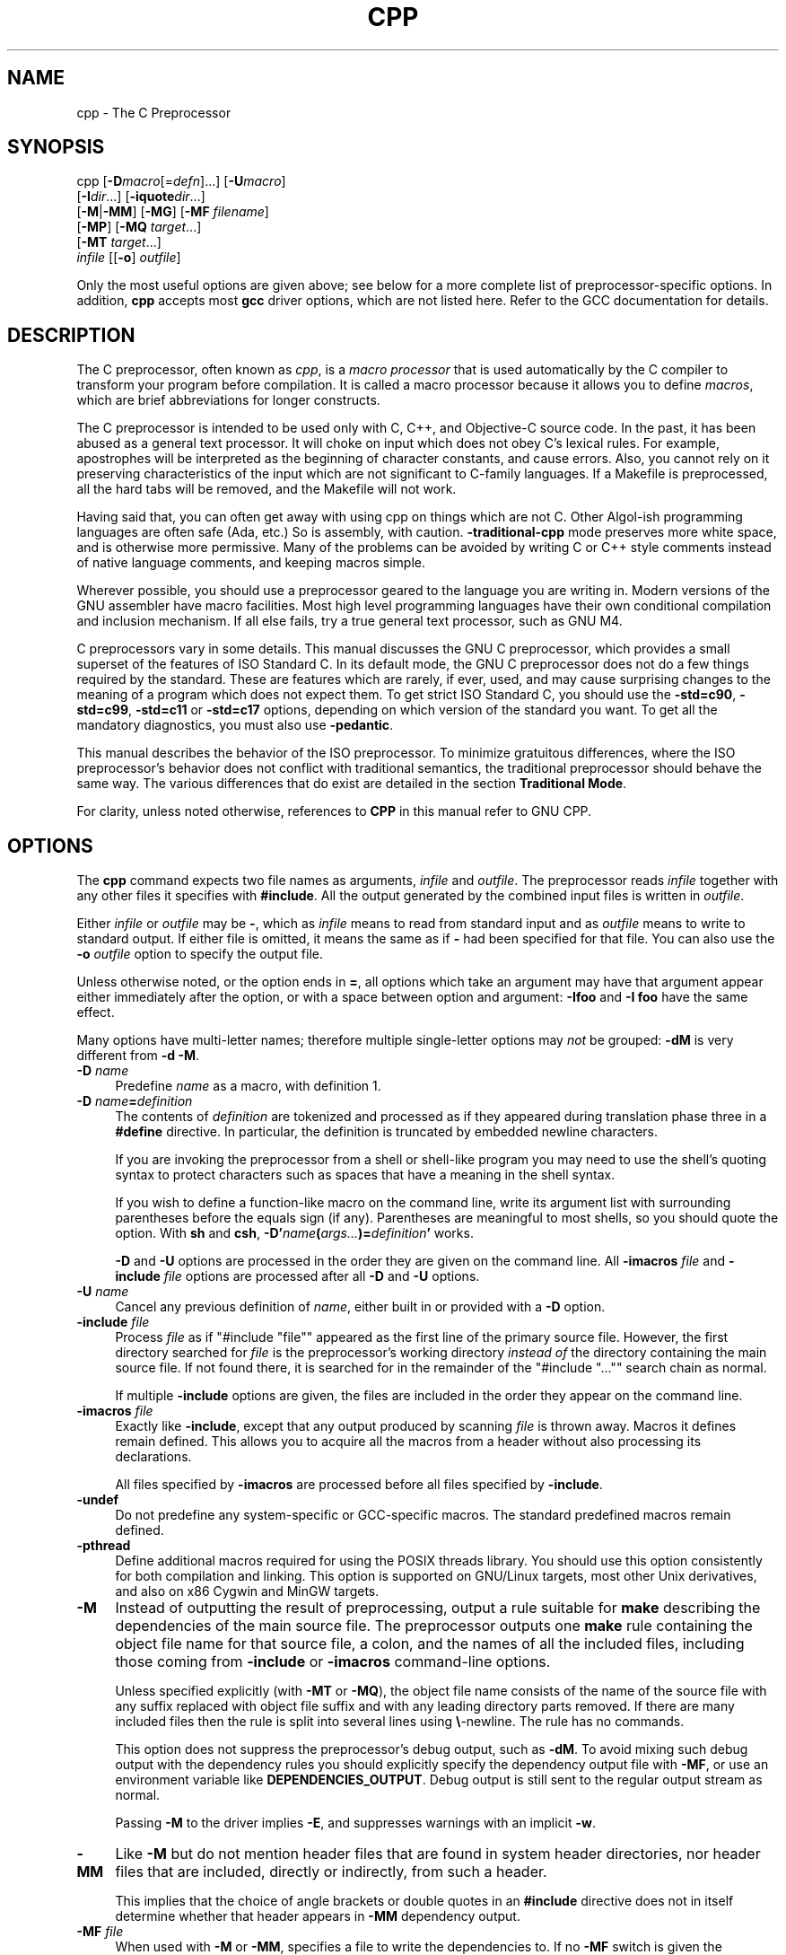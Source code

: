 .\" -*- mode: troff; coding: utf-8 -*-
.\" Automatically generated by Pod::Man 5.01 (Pod::Simple 3.43)
.\"
.\" Standard preamble:
.\" ========================================================================
.de Sp \" Vertical space (when we can't use .PP)
.if t .sp .5v
.if n .sp
..
.de Vb \" Begin verbatim text
.ft CW
.nf
.ne \\$1
..
.de Ve \" End verbatim text
.ft R
.fi
..
.\" \*(C` and \*(C' are quotes in nroff, nothing in troff, for use with C<>.
.ie n \{\
.    ds C` ""
.    ds C' ""
'br\}
.el\{\
.    ds C`
.    ds C'
'br\}
.\"
.\" Escape single quotes in literal strings from groff's Unicode transform.
.ie \n(.g .ds Aq \(aq
.el       .ds Aq '
.\"
.\" If the F register is >0, we'll generate index entries on stderr for
.\" titles (.TH), headers (.SH), subsections (.SS), items (.Ip), and index
.\" entries marked with X<> in POD.  Of course, you'll have to process the
.\" output yourself in some meaningful fashion.
.\"
.\" Avoid warning from groff about undefined register 'F'.
.de IX
..
.nr rF 0
.if \n(.g .if rF .nr rF 1
.if (\n(rF:(\n(.g==0)) \{\
.    if \nF \{\
.        de IX
.        tm Index:\\$1\t\\n%\t"\\$2"
..
.        if !\nF==2 \{\
.            nr % 0
.            nr F 2
.        \}
.    \}
.\}
.rr rF
.\" ========================================================================
.\"
.IX Title "CPP 1"
.TH CPP 1 2024-08-01 gcc-14.2.0 GNU
.\" For nroff, turn off justification.  Always turn off hyphenation; it makes
.\" way too many mistakes in technical documents.
.if n .ad l
.nh
.SH NAME
cpp \- The C Preprocessor
.SH SYNOPSIS
.IX Header "SYNOPSIS"
cpp [\fB\-D\fR\fImacro\fR[=\fIdefn\fR]...] [\fB\-U\fR\fImacro\fR]
    [\fB\-I\fR\fIdir\fR...] [\fB\-iquote\fR\fIdir\fR...]
    [\fB\-M\fR|\fB\-MM\fR] [\fB\-MG\fR] [\fB\-MF\fR \fIfilename\fR]
    [\fB\-MP\fR] [\fB\-MQ\fR \fItarget\fR...]
    [\fB\-MT\fR \fItarget\fR...]
    \fIinfile\fR [[\fB\-o\fR] \fIoutfile\fR]
.PP
Only the most useful options are given above; see below for a more
complete list of preprocessor-specific options.  
In addition, \fBcpp\fR accepts most \fBgcc\fR driver options, which
are not listed here.  Refer to the GCC documentation for details.
.SH DESCRIPTION
.IX Header "DESCRIPTION"
The C preprocessor, often known as \fIcpp\fR, is a \fImacro processor\fR
that is used automatically by the C compiler to transform your program
before compilation.  It is called a macro processor because it allows
you to define \fImacros\fR, which are brief abbreviations for longer
constructs.
.PP
The C preprocessor is intended to be used only with C, C++, and
Objective-C source code.  In the past, it has been abused as a general
text processor.  It will choke on input which does not obey C's lexical
rules.  For example, apostrophes will be interpreted as the beginning of
character constants, and cause errors.  Also, you cannot rely on it
preserving characteristics of the input which are not significant to
C\-family languages.  If a Makefile is preprocessed, all the hard tabs
will be removed, and the Makefile will not work.
.PP
Having said that, you can often get away with using cpp on things which
are not C.  Other Algol-ish programming languages are often safe
(Ada, etc.) So is assembly, with caution.  \fB\-traditional\-cpp\fR
mode preserves more white space, and is otherwise more permissive.  Many
of the problems can be avoided by writing C or C++ style comments
instead of native language comments, and keeping macros simple.
.PP
Wherever possible, you should use a preprocessor geared to the language
you are writing in.  Modern versions of the GNU assembler have macro
facilities.  Most high level programming languages have their own
conditional compilation and inclusion mechanism.  If all else fails,
try a true general text processor, such as GNU M4.
.PP
C preprocessors vary in some details.  This manual discusses the GNU C
preprocessor, which provides a small superset of the features of ISO
Standard C.  In its default mode, the GNU C preprocessor does not do a
few things required by the standard.  These are features which are
rarely, if ever, used, and may cause surprising changes to the meaning
of a program which does not expect them.  To get strict ISO Standard C,
you should use the \fB\-std=c90\fR, \fB\-std=c99\fR,
\&\fB\-std=c11\fR or \fB\-std=c17\fR options, depending
on which version of the standard you want.  To get all the mandatory
diagnostics, you must also use \fB\-pedantic\fR.
.PP
This manual describes the behavior of the ISO preprocessor.  To
minimize gratuitous differences, where the ISO preprocessor's
behavior does not conflict with traditional semantics, the
traditional preprocessor should behave the same way.  The various
differences that do exist are detailed in the section \fBTraditional
Mode\fR.
.PP
For clarity, unless noted otherwise, references to \fBCPP\fR in this
manual refer to GNU CPP.
.SH OPTIONS
.IX Header "OPTIONS"
The \fBcpp\fR command expects two file names as arguments, \fIinfile\fR and
\&\fIoutfile\fR.  The preprocessor reads \fIinfile\fR together with any
other files it specifies with \fB#include\fR.  All the output generated
by the combined input files is written in \fIoutfile\fR.
.PP
Either \fIinfile\fR or \fIoutfile\fR may be \fB\-\fR, which as
\&\fIinfile\fR means to read from standard input and as \fIoutfile\fR
means to write to standard output.  If either file is omitted, it
means the same as if \fB\-\fR had been specified for that file.
You can also use the \fB\-o\fR \fIoutfile\fR option to specify the 
output file.
.PP
Unless otherwise noted, or the option ends in \fB=\fR, all options
which take an argument may have that argument appear either immediately
after the option, or with a space between option and argument:
\&\fB\-Ifoo\fR and \fB\-I foo\fR have the same effect.
.PP
Many options have multi-letter names; therefore multiple single-letter
options may \fInot\fR be grouped: \fB\-dM\fR is very different from
\&\fB\-d\ \-M\fR.
.IP "\fB\-D\fR \fIname\fR" 4
.IX Item "-D name"
Predefine \fIname\fR as a macro, with definition \f(CW1\fR.
.IP "\fB\-D\fR \fIname\fR\fB=\fR\fIdefinition\fR" 4
.IX Item "-D name=definition"
The contents of \fIdefinition\fR are tokenized and processed as if
they appeared during translation phase three in a \fB#define\fR
directive.  In particular, the definition is truncated by
embedded newline characters.
.Sp
If you are invoking the preprocessor from a shell or shell-like
program you may need to use the shell's quoting syntax to protect
characters such as spaces that have a meaning in the shell syntax.
.Sp
If you wish to define a function-like macro on the command line, write
its argument list with surrounding parentheses before the equals sign
(if any).  Parentheses are meaningful to most shells, so you should
quote the option.  With \fBsh\fR and \fBcsh\fR,
\&\fB\-D'\fR\fIname\fR\fB(\fR\fIargs...\fR\fB)=\fR\fIdefinition\fR\fB'\fR works.
.Sp
\&\fB\-D\fR and \fB\-U\fR options are processed in the order they
are given on the command line.  All \fB\-imacros\fR \fIfile\fR and
\&\fB\-include\fR \fIfile\fR options are processed after all
\&\fB\-D\fR and \fB\-U\fR options.
.IP "\fB\-U\fR \fIname\fR" 4
.IX Item "-U name"
Cancel any previous definition of \fIname\fR, either built in or
provided with a \fB\-D\fR option.
.IP "\fB\-include\fR \fIfile\fR" 4
.IX Item "-include file"
Process \fIfile\fR as if \f(CW\*(C`#include "file"\*(C'\fR appeared as the first
line of the primary source file.  However, the first directory searched
for \fIfile\fR is the preprocessor's working directory \fIinstead of\fR
the directory containing the main source file.  If not found there, it
is searched for in the remainder of the \f(CW\*(C`#include "..."\*(C'\fR search
chain as normal.
.Sp
If multiple \fB\-include\fR options are given, the files are included
in the order they appear on the command line.
.IP "\fB\-imacros\fR \fIfile\fR" 4
.IX Item "-imacros file"
Exactly like \fB\-include\fR, except that any output produced by
scanning \fIfile\fR is thrown away.  Macros it defines remain defined.
This allows you to acquire all the macros from a header without also
processing its declarations.
.Sp
All files specified by \fB\-imacros\fR are processed before all files
specified by \fB\-include\fR.
.IP \fB\-undef\fR 4
.IX Item "-undef"
Do not predefine any system-specific or GCC-specific macros.  The
standard predefined macros remain defined.
.IP \fB\-pthread\fR 4
.IX Item "-pthread"
Define additional macros required for using the POSIX threads library.
You should use this option consistently for both compilation and linking.
This option is supported on GNU/Linux targets, most other Unix derivatives,
and also on x86 Cygwin and MinGW targets.
.IP \fB\-M\fR 4
.IX Item "-M"
Instead of outputting the result of preprocessing, output a rule
suitable for \fBmake\fR describing the dependencies of the main
source file.  The preprocessor outputs one \fBmake\fR rule containing
the object file name for that source file, a colon, and the names of all
the included files, including those coming from \fB\-include\fR or
\&\fB\-imacros\fR command-line options.
.Sp
Unless specified explicitly (with \fB\-MT\fR or \fB\-MQ\fR), the
object file name consists of the name of the source file with any
suffix replaced with object file suffix and with any leading directory
parts removed.  If there are many included files then the rule is
split into several lines using \fB\e\fR\-newline.  The rule has no
commands.
.Sp
This option does not suppress the preprocessor's debug output, such as
\&\fB\-dM\fR.  To avoid mixing such debug output with the dependency
rules you should explicitly specify the dependency output file with
\&\fB\-MF\fR, or use an environment variable like
\&\fBDEPENDENCIES_OUTPUT\fR.  Debug output
is still sent to the regular output stream as normal.
.Sp
Passing \fB\-M\fR to the driver implies \fB\-E\fR, and suppresses
warnings with an implicit \fB\-w\fR.
.IP \fB\-MM\fR 4
.IX Item "-MM"
Like \fB\-M\fR but do not mention header files that are found in
system header directories, nor header files that are included,
directly or indirectly, from such a header.
.Sp
This implies that the choice of angle brackets or double quotes in an
\&\fB#include\fR directive does not in itself determine whether that
header appears in \fB\-MM\fR dependency output.
.IP "\fB\-MF\fR \fIfile\fR" 4
.IX Item "-MF file"
When used with \fB\-M\fR or \fB\-MM\fR, specifies a
file to write the dependencies to.  If no \fB\-MF\fR switch is given
the preprocessor sends the rules to the same place it would send
preprocessed output.
.Sp
When used with the driver options \fB\-MD\fR or \fB\-MMD\fR,
\&\fB\-MF\fR overrides the default dependency output file.
.Sp
If \fIfile\fR is \fI\-\fR, then the dependencies are written to \fIstdout\fR.
.IP \fB\-MG\fR 4
.IX Item "-MG"
In conjunction with an option such as \fB\-M\fR requesting
dependency generation, \fB\-MG\fR assumes missing header files are
generated files and adds them to the dependency list without raising
an error.  The dependency filename is taken directly from the
\&\f(CW\*(C`#include\*(C'\fR directive without prepending any path.  \fB\-MG\fR
also suppresses preprocessed output, as a missing header file renders
this useless.
.Sp
This feature is used in automatic updating of makefiles.
.IP \fB\-Mno\-modules\fR 4
.IX Item "-Mno-modules"
Disable dependency generation for compiled module interfaces.
.IP \fB\-MP\fR 4
.IX Item "-MP"
This option instructs CPP to add a phony target for each dependency
other than the main file, causing each to depend on nothing.  These
dummy rules work around errors \fBmake\fR gives if you remove header
files without updating the \fIMakefile\fR to match.
.Sp
This is typical output:
.Sp
.Vb 1
\&        test.o: test.c test.h
\&        
\&        test.h:
.Ve
.IP "\fB\-MT\fR \fItarget\fR" 4
.IX Item "-MT target"
Change the target of the rule emitted by dependency generation.  By
default CPP takes the name of the main input file, deletes any
directory components and any file suffix such as \fB.c\fR, and
appends the platform's usual object suffix.  The result is the target.
.Sp
An \fB\-MT\fR option sets the target to be exactly the string you
specify.  If you want multiple targets, you can specify them as a single
argument to \fB\-MT\fR, or use multiple \fB\-MT\fR options.
.Sp
For example, \fB\-MT\ '$(objpfx)foo.o'\fR might give
.Sp
.Vb 1
\&        $(objpfx)foo.o: foo.c
.Ve
.IP "\fB\-MQ\fR \fItarget\fR" 4
.IX Item "-MQ target"
Same as \fB\-MT\fR, but it quotes any characters which are special to
Make.  \fB\-MQ\ '$(objpfx)foo.o'\fR gives
.Sp
.Vb 1
\&        $$(objpfx)foo.o: foo.c
.Ve
.Sp
The default target is automatically quoted, as if it were given with
\&\fB\-MQ\fR.
.IP \fB\-MD\fR 4
.IX Item "-MD"
\&\fB\-MD\fR is equivalent to \fB\-M \-MF\fR \fIfile\fR, except that
\&\fB\-E\fR is not implied.  The driver determines \fIfile\fR based on
whether an \fB\-o\fR option is given.  If it is, the driver uses its
argument but with a suffix of \fI.d\fR, otherwise it takes the name
of the input file, removes any directory components and suffix, and
applies a \fI.d\fR suffix.
.Sp
If \fB\-MD\fR is used in conjunction with \fB\-E\fR, any
\&\fB\-o\fR switch is understood to specify the dependency output file, but if used without \fB\-E\fR, each \fB\-o\fR
is understood to specify a target object file.
.Sp
Since \fB\-E\fR is not implied, \fB\-MD\fR can be used to generate
a dependency output file as a side effect of the compilation process.
.IP \fB\-MMD\fR 4
.IX Item "-MMD"
Like \fB\-MD\fR except mention only user header files, not system
header files.
.IP \fB\-fpreprocessed\fR 4
.IX Item "-fpreprocessed"
Indicate to the preprocessor that the input file has already been
preprocessed.  This suppresses things like macro expansion, trigraph
conversion, escaped newline splicing, and processing of most directives.
The preprocessor still recognizes and removes comments, so that you can
pass a file preprocessed with \fB\-C\fR to the compiler without
problems.  In this mode the integrated preprocessor is little more than
a tokenizer for the front ends.
.Sp
\&\fB\-fpreprocessed\fR is implicit if the input file has one of the
extensions \fB.i\fR, \fB.ii\fR or \fB.mi\fR.  These are the
extensions that GCC uses for preprocessed files created by
\&\fB\-save\-temps\fR.
.IP \fB\-fdirectives\-only\fR 4
.IX Item "-fdirectives-only"
When preprocessing, handle directives, but do not expand macros.
.Sp
The option's behavior depends on the \fB\-E\fR and \fB\-fpreprocessed\fR
options.
.Sp
With \fB\-E\fR, preprocessing is limited to the handling of directives
such as \f(CW\*(C`#define\*(C'\fR, \f(CW\*(C`#ifdef\*(C'\fR, and \f(CW\*(C`#error\*(C'\fR.  Other
preprocessor operations, such as macro expansion and trigraph
conversion are not performed.  In addition, the \fB\-dD\fR option is
implicitly enabled.
.Sp
With \fB\-fpreprocessed\fR, predefinition of command line and most
builtin macros is disabled.  Macros such as \f(CW\*(C`_\|_LINE_\|_\*(C'\fR, which are
contextually dependent, are handled normally.  This enables compilation of
files previously preprocessed with \f(CW\*(C`\-E \-fdirectives\-only\*(C'\fR.
.Sp
With both \fB\-E\fR and \fB\-fpreprocessed\fR, the rules for
\&\fB\-fpreprocessed\fR take precedence.  This enables full preprocessing of
files previously preprocessed with \f(CW\*(C`\-E \-fdirectives\-only\*(C'\fR.
.IP \fB\-fdollars\-in\-identifiers\fR 4
.IX Item "-fdollars-in-identifiers"
Accept \fB$\fR in identifiers.
.IP \fB\-fextended\-identifiers\fR 4
.IX Item "-fextended-identifiers"
Accept universal character names and extended characters in
identifiers.  This option is enabled by default for C99 (and later C
standard versions) and C++.
.IP \fB\-fno\-canonical\-system\-headers\fR 4
.IX Item "-fno-canonical-system-headers"
When preprocessing, do not shorten system header paths with canonicalization.
.IP \fB\-fmax\-include\-depth=\fR\fIdepth\fR 4
.IX Item "-fmax-include-depth=depth"
Set the maximum depth of the nested #include. The default is 200.
.IP \fB\-ftabstop=\fR\fIwidth\fR 4
.IX Item "-ftabstop=width"
Set the distance between tab stops.  This helps the preprocessor report
correct column numbers in warnings or errors, even if tabs appear on the
line.  If the value is less than 1 or greater than 100, the option is
ignored.  The default is 8.
.IP \fB\-ftrack\-macro\-expansion\fR[\fB=\fR\fIlevel\fR] 4
.IX Item "-ftrack-macro-expansion[=level]"
Track locations of tokens across macro expansions. This allows the
compiler to emit diagnostic about the current macro expansion stack
when a compilation error occurs in a macro expansion. Using this
option makes the preprocessor and the compiler consume more
memory. The \fIlevel\fR parameter can be used to choose the level of
precision of token location tracking thus decreasing the memory
consumption if necessary. Value \fB0\fR of \fIlevel\fR de-activates
this option. Value \fB1\fR tracks tokens locations in a
degraded mode for the sake of minimal memory overhead. In this mode
all tokens resulting from the expansion of an argument of a
function-like macro have the same location. Value \fB2\fR tracks
tokens locations completely. This value is the most memory hungry.
When this option is given no argument, the default parameter value is
\&\fB2\fR.
.Sp
Note that \f(CW\*(C`\-ftrack\-macro\-expansion=2\*(C'\fR is activated by default.
.IP \fB\-fmacro\-prefix\-map=\fR\fIold\fR\fB=\fR\fInew\fR 4
.IX Item "-fmacro-prefix-map=old=new"
When preprocessing files residing in directory \fIold\fR,
expand the \f(CW\*(C`_\|_FILE_\|_\*(C'\fR and \f(CW\*(C`_\|_BASE_FILE_\|_\*(C'\fR macros as if the
files resided in directory \fInew\fR instead.  This can be used
to change an absolute path to a relative path by using \fI.\fR for
\&\fInew\fR which can result in more reproducible builds that are
location independent.  This option also affects
\&\f(CW\*(C`_\|_builtin_FILE()\*(C'\fR during compilation.  See also
\&\fB\-ffile\-prefix\-map\fR and \fB\-fcanon\-prefix\-map\fR.
.IP \fB\-fexec\-charset=\fR\fIcharset\fR 4
.IX Item "-fexec-charset=charset"
Set the execution character set, used for string and character
constants.  The default is UTF\-8.  \fIcharset\fR can be any encoding
supported by the system's \f(CW\*(C`iconv\*(C'\fR library routine.
.IP \fB\-fwide\-exec\-charset=\fR\fIcharset\fR 4
.IX Item "-fwide-exec-charset=charset"
Set the wide execution character set, used for wide string and
character constants.  The default is one of UTF\-32BE, UTF\-32LE, UTF\-16BE,
or UTF\-16LE, whichever corresponds to the width of \f(CW\*(C`wchar_t\*(C'\fR and the
big-endian or little-endian byte order being used for code generation.  As
with \fB\-fexec\-charset\fR, \fIcharset\fR can be any encoding supported
by the system's \f(CW\*(C`iconv\*(C'\fR library routine; however, you will have
problems with encodings that do not fit exactly in \f(CW\*(C`wchar_t\*(C'\fR.
.IP \fB\-finput\-charset=\fR\fIcharset\fR 4
.IX Item "-finput-charset=charset"
Set the input character set, used for translation from the character
set of the input file to the source character set used by GCC.  If the
locale does not specify, or GCC cannot get this information from the
locale, the default is UTF\-8.  This can be overridden by either the locale
or this command-line option.  Currently the command-line option takes
precedence if there's a conflict.  \fIcharset\fR can be any encoding
supported by the system's \f(CW\*(C`iconv\*(C'\fR library routine.
.IP \fB\-fworking\-directory\fR 4
.IX Item "-fworking-directory"
Enable generation of linemarkers in the preprocessor output that
let the compiler know the current working directory at the time of
preprocessing.  When this option is enabled, the preprocessor
emits, after the initial linemarker, a second linemarker with the
current working directory followed by two slashes.  GCC uses this
directory, when it's present in the preprocessed input, as the
directory emitted as the current working directory in some debugging
information formats.  This option is implicitly enabled if debugging
information is enabled, but this can be inhibited with the negated
form \fB\-fno\-working\-directory\fR.  If the \fB\-P\fR flag is
present in the command line, this option has no effect, since no
\&\f(CW\*(C`#line\*(C'\fR directives are emitted whatsoever.
.IP "\fB\-A\fR \fIpredicate\fR\fB=\fR\fIanswer\fR" 4
.IX Item "-A predicate=answer"
Make an assertion with the predicate \fIpredicate\fR and answer
\&\fIanswer\fR.  This form is preferred to the older form \fB\-A\fR
\&\fIpredicate\fR\fB(\fR\fIanswer\fR\fB)\fR, which is still supported, because
it does not use shell special characters.
.IP "\fB\-A \-\fR\fIpredicate\fR\fB=\fR\fIanswer\fR" 4
.IX Item "-A -predicate=answer"
Cancel an assertion with the predicate \fIpredicate\fR and answer
\&\fIanswer\fR.
.IP \fB\-C\fR 4
.IX Item "-C"
Do not discard comments.  All comments are passed through to the output
file, except for comments in processed directives, which are deleted
along with the directive.
.Sp
You should be prepared for side effects when using \fB\-C\fR; it
causes the preprocessor to treat comments as tokens in their own right.
For example, comments appearing at the start of what would be a
directive line have the effect of turning that line into an ordinary
source line, since the first token on the line is no longer a \fB#\fR.
.IP \fB\-CC\fR 4
.IX Item "-CC"
Do not discard comments, including during macro expansion.  This is
like \fB\-C\fR, except that comments contained within macros are
also passed through to the output file where the macro is expanded.
.Sp
In addition to the side effects of the \fB\-C\fR option, the
\&\fB\-CC\fR option causes all C++\-style comments inside a macro
to be converted to C\-style comments.  This is to prevent later use
of that macro from inadvertently commenting out the remainder of
the source line.
.Sp
The \fB\-CC\fR option is generally used to support lint comments.
.IP \fB\-P\fR 4
.IX Item "-P"
Inhibit generation of linemarkers in the output from the preprocessor.
This might be useful when running the preprocessor on something that is
not C code, and will be sent to a program which might be confused by the
linemarkers.
.IP \fB\-traditional\fR 4
.IX Item "-traditional"
.PD 0
.IP \fB\-traditional\-cpp\fR 4
.IX Item "-traditional-cpp"
.PD
Try to imitate the behavior of pre-standard C preprocessors, as
opposed to ISO C preprocessors.
.Sp
Note that GCC does not otherwise attempt to emulate a pre-standard 
C compiler, and these options are only supported with the \fB\-E\fR 
switch, or when invoking CPP explicitly.
.IP \fB\-trigraphs\fR 4
.IX Item "-trigraphs"
Support ISO C trigraphs.
These are three-character sequences, all starting with \fB??\fR, that
are defined by ISO C to stand for single characters.  For example,
\&\fB??/\fR stands for \fB\e\fR, so \fB'??/n'\fR is a character
constant for a newline.
.Sp
By default, GCC ignores trigraphs, but in
standard-conforming modes it converts them.  See the \fB\-std\fR and
\&\fB\-ansi\fR options.
.IP \fB\-remap\fR 4
.IX Item "-remap"
Enable special code to work around file systems which only permit very
short file names, such as MS-DOS.
.IP \fB\-H\fR 4
.IX Item "-H"
Print the name of each header file used, in addition to other normal
activities.  Each name is indented to show how deep in the
\&\fB#include\fR stack it is.  Precompiled header files are also
printed, even if they are found to be invalid; an invalid precompiled
header file is printed with \fB...x\fR and a valid one with \fB...!\fR .
.IP \fB\-d\fR\fIletters\fR 4
.IX Item "-dletters"
Says to make debugging dumps during compilation as specified by
\&\fIletters\fR.  The flags documented here are those relevant to the
preprocessor.  Other \fIletters\fR are interpreted
by the compiler proper, or reserved for future versions of GCC, and so
are silently ignored.  If you specify \fIletters\fR whose behavior
conflicts, the result is undefined.
.RS 4
.IP \fB\-dM\fR 4
.IX Item "-dM"
Instead of the normal output, generate a list of \fB#define\fR
directives for all the macros defined during the execution of the
preprocessor, including predefined macros.  This gives you a way of
finding out what is predefined in your version of the preprocessor.
Assuming you have no file \fIfoo.h\fR, the command
.Sp
.Vb 1
\&        touch foo.h; cpp \-dM foo.h
.Ve
.Sp
shows all the predefined macros.
.IP \fB\-dD\fR 4
.IX Item "-dD"
Like \fB\-dM\fR except that it outputs \fIboth\fR the \fB#define\fR
directives and the result of preprocessing.  Both kinds of output go to
the standard output file.
.IP \fB\-dN\fR 4
.IX Item "-dN"
Like \fB\-dD\fR, but emit only the macro names, not their expansions.
.IP \fB\-dI\fR 4
.IX Item "-dI"
Output \fB#include\fR directives in addition to the result of
preprocessing.
.IP \fB\-dU\fR 4
.IX Item "-dU"
Like \fB\-dD\fR except that only macros that are expanded, or whose
definedness is tested in preprocessor directives, are output; the
output is delayed until the use or test of the macro; and
\&\fB#undef\fR directives are also output for macros tested but
undefined at the time.
.RE
.RS 4
.RE
.IP \fB\-fdebug\-cpp\fR 4
.IX Item "-fdebug-cpp"
This option is only useful for debugging GCC.  When used from CPP or with
\&\fB\-E\fR, it dumps debugging information about location maps.  Every
token in the output is preceded by the dump of the map its location
belongs to.
.Sp
When used from GCC without \fB\-E\fR, this option has no effect.
.IP "\fB\-I\fR \fIdir\fR" 4
.IX Item "-I dir"
.PD 0
.IP "\fB\-iquote\fR \fIdir\fR" 4
.IX Item "-iquote dir"
.IP "\fB\-isystem\fR \fIdir\fR" 4
.IX Item "-isystem dir"
.IP "\fB\-idirafter\fR \fIdir\fR" 4
.IX Item "-idirafter dir"
.PD
Add the directory \fIdir\fR to the list of directories to be searched
for header files during preprocessing.
.Sp
If \fIdir\fR begins with \fB=\fR or \f(CW$SYSROOT\fR, then the \fB=\fR
or \f(CW$SYSROOT\fR is replaced by the sysroot prefix; see
\&\fB\-\-sysroot\fR and \fB\-isysroot\fR.
.Sp
Directories specified with \fB\-iquote\fR apply only to the quote 
form of the directive, \f(CW\*(C`#include\ "\fR\f(CIfile\fR\f(CW"\*(C'\fR.
Directories specified with \fB\-I\fR, \fB\-isystem\fR, 
or \fB\-idirafter\fR apply to lookup for both the
\&\f(CW\*(C`#include\ "\fR\f(CIfile\fR\f(CW"\*(C'\fR and
\&\f(CW\*(C`#include\ <\fR\f(CIfile\fR\f(CW>\*(C'\fR directives.
.Sp
You can specify any number or combination of these options on the 
command line to search for header files in several directories.  
The lookup order is as follows:
.RS 4
.IP 1. 4
.IX Item "1."
For the quote form of the include directive, the directory of the current
file is searched first.
.IP 2. 4
.IX Item "2."
For the quote form of the include directive, the directories specified
by \fB\-iquote\fR options are searched in left-to-right order,
as they appear on the command line.
.IP 3. 4
.IX Item "3."
Directories specified with \fB\-I\fR options are scanned in
left-to-right order.
.IP 4. 4
.IX Item "4."
Directories specified with \fB\-isystem\fR options are scanned in
left-to-right order.
.IP 5. 4
.IX Item "5."
Standard system directories are scanned.
.IP 6. 4
.IX Item "6."
Directories specified with \fB\-idirafter\fR options are scanned in
left-to-right order.
.RE
.RS 4
.Sp
You can use \fB\-I\fR to override a system header
file, substituting your own version, since these directories are
searched before the standard system header file directories.  
However, you should
not use this option to add directories that contain vendor-supplied
system header files; use \fB\-isystem\fR for that.
.Sp
The \fB\-isystem\fR and \fB\-idirafter\fR options also mark the directory
as a system directory, so that it gets the same special treatment that
is applied to the standard system directories.
.Sp
If a standard system include directory, or a directory specified with
\&\fB\-isystem\fR, is also specified with \fB\-I\fR, the \fB\-I\fR
option is ignored.  The directory is still searched but as a
system directory at its normal position in the system include chain.
This is to ensure that GCC's procedure to fix buggy system headers and
the ordering for the \f(CW\*(C`#include_next\*(C'\fR directive are not inadvertently
changed.
If you really need to change the search order for system directories,
use the \fB\-nostdinc\fR and/or \fB\-isystem\fR options.
.RE
.IP \fB\-I\-\fR 4
.IX Item "-I-"
Split the include path.
This option has been deprecated.  Please use \fB\-iquote\fR instead for
\&\fB\-I\fR directories before the \fB\-I\-\fR and remove the \fB\-I\-\fR
option.
.Sp
Any directories specified with \fB\-I\fR
options before \fB\-I\-\fR are searched only for headers requested with
\&\f(CW\*(C`#include\ "\fR\f(CIfile\fR\f(CW"\*(C'\fR; they are not searched for
\&\f(CW\*(C`#include\ <\fR\f(CIfile\fR\f(CW>\*(C'\fR.  If additional directories are
specified with \fB\-I\fR options after the \fB\-I\-\fR, those
directories are searched for all \fB#include\fR directives.
.Sp
In addition, \fB\-I\-\fR inhibits the use of the directory of the current
file directory as the first search directory for \f(CW\*(C`#include\ "\fR\f(CIfile\fR\f(CW"\*(C'\fR.  There is no way to override this effect of \fB\-I\-\fR.
.IP "\fB\-iprefix\fR \fIprefix\fR" 4
.IX Item "-iprefix prefix"
Specify \fIprefix\fR as the prefix for subsequent \fB\-iwithprefix\fR
options.  If the prefix represents a directory, you should include the
final \fB/\fR.
.IP "\fB\-iwithprefix\fR \fIdir\fR" 4
.IX Item "-iwithprefix dir"
.PD 0
.IP "\fB\-iwithprefixbefore\fR \fIdir\fR" 4
.IX Item "-iwithprefixbefore dir"
.PD
Append \fIdir\fR to the prefix specified previously with
\&\fB\-iprefix\fR, and add the resulting directory to the include search
path.  \fB\-iwithprefixbefore\fR puts it in the same place \fB\-I\fR
would; \fB\-iwithprefix\fR puts it where \fB\-idirafter\fR would.
.IP "\fB\-isysroot\fR \fIdir\fR" 4
.IX Item "-isysroot dir"
This option is like the \fB\-\-sysroot\fR option, but applies only to
header files (except for Darwin targets, where it applies to both header
files and libraries).  See the \fB\-\-sysroot\fR option for more
information.
.IP "\fB\-imultilib\fR \fIdir\fR" 4
.IX Item "-imultilib dir"
Use \fIdir\fR as a subdirectory of the directory containing
target-specific C++ headers.
.IP \fB\-nostdinc\fR 4
.IX Item "-nostdinc"
Do not search the standard system directories for header files.
Only the directories explicitly specified with \fB\-I\fR,
\&\fB\-iquote\fR, \fB\-isystem\fR, and/or \fB\-idirafter\fR
options (and the directory of the current file, if appropriate) 
are searched.
.IP \fB\-nostdinc++\fR 4
.IX Item "-nostdinc++"
Do not search for header files in the C++\-specific standard directories,
but do still search the other standard directories.  (This option is
used when building the C++ library.)
.IP \fB\-Wcomment\fR 4
.IX Item "-Wcomment"
.PD 0
.IP \fB\-Wcomments\fR 4
.IX Item "-Wcomments"
.PD
Warn whenever a comment-start sequence \fB/*\fR appears in a \fB/*\fR
comment, or whenever a backslash-newline appears in a \fB//\fR comment.
This warning is enabled by \fB\-Wall\fR.
.IP \fB\-Wtrigraphs\fR 4
.IX Item "-Wtrigraphs"
Warn if any trigraphs are encountered that might change the meaning of
the program.  Trigraphs within comments are not warned about,
except those that would form escaped newlines.
.Sp
This option is implied by \fB\-Wall\fR.  If \fB\-Wall\fR is not
given, this option is still enabled unless trigraphs are enabled.  To
get trigraph conversion without warnings, but get the other
\&\fB\-Wall\fR warnings, use \fB\-trigraphs \-Wall \-Wno\-trigraphs\fR.
.IP \fB\-Wundef\fR 4
.IX Item "-Wundef"
Warn if an undefined identifier is evaluated in an \f(CW\*(C`#if\*(C'\fR directive.
Such identifiers are replaced with zero.
.IP \fB\-Wexpansion\-to\-defined\fR 4
.IX Item "-Wexpansion-to-defined"
Warn whenever \fBdefined\fR is encountered in the expansion of a macro
(including the case where the macro is expanded by an \fB#if\fR directive).
Such usage is not portable.
This warning is also enabled by \fB\-Wpedantic\fR and \fB\-Wextra\fR.
.IP \fB\-Wunused\-macros\fR 4
.IX Item "-Wunused-macros"
Warn about macros defined in the main file that are unused.  A macro
is \fIused\fR if it is expanded or tested for existence at least once.
The preprocessor also warns if the macro has not been used at the
time it is redefined or undefined.
.Sp
Built-in macros, macros defined on the command line, and macros
defined in include files are not warned about.
.Sp
\&\fINote:\fR If a macro is actually used, but only used in skipped
conditional blocks, then the preprocessor reports it as unused.  To avoid the
warning in such a case, you might improve the scope of the macro's
definition by, for example, moving it into the first skipped block.
Alternatively, you could provide a dummy use with something like:
.Sp
.Vb 2
\&        #if defined the_macro_causing_the_warning
\&        #endif
.Ve
.IP \fB\-Wno\-endif\-labels\fR 4
.IX Item "-Wno-endif-labels"
Do not warn whenever an \f(CW\*(C`#else\*(C'\fR or an \f(CW\*(C`#endif\*(C'\fR are followed by text.
This sometimes happens in older programs with code of the form
.Sp
.Vb 5
\&        #if FOO
\&        ...
\&        #else FOO
\&        ...
\&        #endif FOO
.Ve
.Sp
The second and third \f(CW\*(C`FOO\*(C'\fR should be in comments.
This warning is on by default.
.SH ENVIRONMENT
.IX Header "ENVIRONMENT"
This section describes the environment variables that affect how CPP
operates.  You can use them to specify directories or prefixes to use
when searching for include files, or to control dependency output.
.PP
Note that you can also specify places to search using options such as
\&\fB\-I\fR, and control dependency output with options like
\&\fB\-M\fR.  These take precedence over
environment variables, which in turn take precedence over the
configuration of GCC.
.IP \fBCPATH\fR 4
.IX Item "CPATH"
.PD 0
.IP \fBC_INCLUDE_PATH\fR 4
.IX Item "C_INCLUDE_PATH"
.IP \fBCPLUS_INCLUDE_PATH\fR 4
.IX Item "CPLUS_INCLUDE_PATH"
.IP \fBOBJC_INCLUDE_PATH\fR 4
.IX Item "OBJC_INCLUDE_PATH"
.PD
Each variable's value is a list of directories separated by a special
character, much like \fBPATH\fR, in which to look for header files.
The special character, \f(CW\*(C`PATH_SEPARATOR\*(C'\fR, is target-dependent and
determined at GCC build time.  For Microsoft Windows-based targets it is a
semicolon, and for almost all other targets it is a colon.
.Sp
\&\fBCPATH\fR specifies a list of directories to be searched as if
specified with \fB\-I\fR, but after any paths given with \fB\-I\fR
options on the command line.  This environment variable is used
regardless of which language is being preprocessed.
.Sp
The remaining environment variables apply only when preprocessing the
particular language indicated.  Each specifies a list of directories
to be searched as if specified with \fB\-isystem\fR, but after any
paths given with \fB\-isystem\fR options on the command line.
.Sp
In all these variables, an empty element instructs the compiler to
search its current working directory.  Empty elements can appear at the
beginning or end of a path.  For instance, if the value of
\&\fBCPATH\fR is \f(CW\*(C`:/special/include\*(C'\fR, that has the same
effect as \fB\-I.\ \-I/special/include\fR.
.IP \fBDEPENDENCIES_OUTPUT\fR 4
.IX Item "DEPENDENCIES_OUTPUT"
If this variable is set, its value specifies how to output
dependencies for Make based on the non-system header files processed
by the compiler.  System header files are ignored in the dependency
output.
.Sp
The value of \fBDEPENDENCIES_OUTPUT\fR can be just a file name, in
which case the Make rules are written to that file, guessing the target
name from the source file name.  Or the value can have the form
\&\fIfile\fR\fB \fR\fItarget\fR, in which case the rules are written to
file \fIfile\fR using \fItarget\fR as the target name.
.Sp
In other words, this environment variable is equivalent to combining
the options \fB\-MM\fR and \fB\-MF\fR,
with an optional \fB\-MT\fR switch too.
.IP \fBSUNPRO_DEPENDENCIES\fR 4
.IX Item "SUNPRO_DEPENDENCIES"
This variable is the same as \fBDEPENDENCIES_OUTPUT\fR (see above),
except that system header files are not ignored, so it implies
\&\fB\-M\fR rather than \fB\-MM\fR.  However, the dependence on the
main input file is omitted.
.IP \fBSOURCE_DATE_EPOCH\fR 4
.IX Item "SOURCE_DATE_EPOCH"
If this variable is set, its value specifies a UNIX timestamp to be
used in replacement of the current date and time in the \f(CW\*(C`_\|_DATE_\|_\*(C'\fR
and \f(CW\*(C`_\|_TIME_\|_\*(C'\fR macros, so that the embedded timestamps become
reproducible.
.Sp
The value of \fBSOURCE_DATE_EPOCH\fR must be a UNIX timestamp,
defined as the number of seconds (excluding leap seconds) since
01 Jan 1970 00:00:00 represented in ASCII; identical to the output of
\&\f(CW\*(C`date +%s\*(C'\fR on GNU/Linux and other systems that support the
\&\f(CW%s\fR extension in the \f(CW\*(C`date\*(C'\fR command.
.Sp
The value should be a known timestamp such as the last modification
time of the source or package and it should be set by the build
process.
.SH "SEE ALSO"
.IX Header "SEE ALSO"
\&\fBgpl\fR\|(7), \fBgfdl\fR\|(7), \fBfsf\-funding\fR\|(7),
\&\fBgcc\fR\|(1), and the Info entries for \fIcpp\fR and \fIgcc\fR.
.SH COPYRIGHT
.IX Header "COPYRIGHT"
Copyright (c) 1987\-2024 Free Software Foundation, Inc.
.PP
Permission is granted to copy, distribute and/or modify this document
under the terms of the GNU Free Documentation License, Version 1.3 or
any later version published by the Free Software Foundation.  A copy of
the license is included in the
man page \fBgfdl\fR\|(7).
This manual contains no Invariant Sections.  The Front-Cover Texts are
(a) (see below), and the Back-Cover Texts are (b) (see below).
.PP
(a) The FSF's Front-Cover Text is:
.PP
.Vb 1
\&     A GNU Manual
.Ve
.PP
(b) The FSF's Back-Cover Text is:
.PP
.Vb 3
\&     You have freedom to copy and modify this GNU Manual, like GNU
\&     software.  Copies published by the Free Software Foundation raise
\&     funds for GNU development.
.Ve
